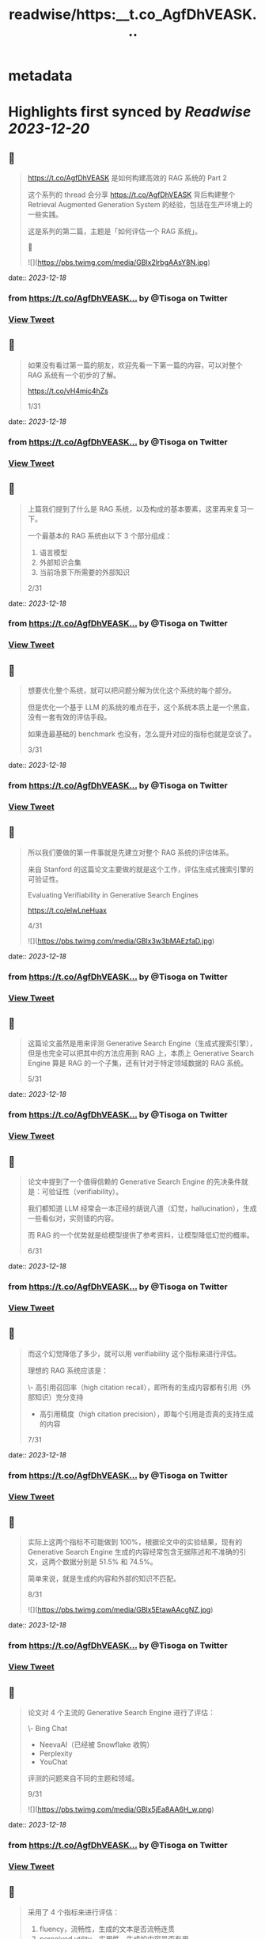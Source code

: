 :PROPERTIES:
:title: readwise/https:__t.co_AgfDhVEASK...
:END:


* metadata
:PROPERTIES:
:author: [[Tisoga on Twitter]]
:full-title: "https://t.co/AgfDhVEASK..."
:category: [[tweets]]
:url: https://twitter.com/Tisoga/status/1736544319199478175
:image-url: https://pbs.twimg.com/profile_images/1735561740136681472/b3-0se7w.jpg
:END:

* Highlights first synced by [[Readwise]] [[2023-12-20]]
** 📌
#+BEGIN_QUOTE
https://t.co/AgfDhVEASK 是如何构建高效的 RAG 系统的 Part 2

这个系列的 thread 会分享 https://t.co/AgfDhVEASK 背后构建整个 Retrieval Augmented Generation System 的经验，包括在生产环境上的一些实践。

这是系列的第二篇，主题是「如何评估一个 RAG 系统」。

🧵 

![](https://pbs.twimg.com/media/GBlx2lrbgAAsY8N.jpg) 
#+END_QUOTE
    date:: [[2023-12-18]]
*** from _https://t.co/AgfDhVEASK..._ by @Tisoga on Twitter
*** [[https://twitter.com/Tisoga/status/1736544319199478175][View Tweet]]
** 📌
#+BEGIN_QUOTE
如果没有看过第一篇的朋友，欢迎先看一下第一篇的内容，可以对整个 RAG 系统有一个初步的了解。

https://t.co/vH4mic4hZs

1/31 
#+END_QUOTE
    date:: [[2023-12-18]]
*** from _https://t.co/AgfDhVEASK..._ by @Tisoga on Twitter
*** [[https://twitter.com/Tisoga/status/1736544323267965399][View Tweet]]
** 📌
#+BEGIN_QUOTE
上篇我们提到了什么是 RAG 系统，以及构成的基本要素，这里再来复习一下。

一个最基本的 RAG 系统由以下 3 个部分组成：

1. 语言模型
2. 外部知识合集
3. 当前场景下所需要的外部知识

2/31 
#+END_QUOTE
    date:: [[2023-12-18]]
*** from _https://t.co/AgfDhVEASK..._ by @Tisoga on Twitter
*** [[https://twitter.com/Tisoga/status/1736544326598193437][View Tweet]]
** 📌
#+BEGIN_QUOTE
想要优化整个系统，就可以把问题分解为优化这个系统的每个部分。

但是优化一个基于 LLM 的系统的难点在于，这个系统本质上是一个黑盒，没有一套有效的评估手段。

如果连最基础的 benchmark 也没有，怎么提升对应的指标也就是空谈了。

3/31 
#+END_QUOTE
    date:: [[2023-12-18]]
*** from _https://t.co/AgfDhVEASK..._ by @Tisoga on Twitter
*** [[https://twitter.com/Tisoga/status/1736544329743917246][View Tweet]]
** 📌
#+BEGIN_QUOTE
所以我们要做的第一件事就是先建立对整个 RAG 系统的评估体系。

来自 Stanford 的这篇论文主要做的就是这个工作，评估生成式搜索引擎的可验证性。

Evaluating Verifiability in Generative Search Engines

https://t.co/elwLneHuax

4/31 

![](https://pbs.twimg.com/media/GBlx3w3bMAEzfaD.jpg) 
#+END_QUOTE
    date:: [[2023-12-18]]
*** from _https://t.co/AgfDhVEASK..._ by @Tisoga on Twitter
*** [[https://twitter.com/Tisoga/status/1736544339835355428][View Tweet]]
** 📌
#+BEGIN_QUOTE
这篇论文虽然是用来评测 Generative Search Engine（生成式搜索引擎），但是也完全可以把其中的方法应用到 RAG 上，本质上 Generative Search Engine 算是 RAG 的一个子集，还有针对于特定领域数据的 RAG 系统。

5/31 
#+END_QUOTE
    date:: [[2023-12-18]]
*** from _https://t.co/AgfDhVEASK..._ by @Tisoga on Twitter
*** [[https://twitter.com/Tisoga/status/1736544346303037565][View Tweet]]
** 📌
#+BEGIN_QUOTE
论文中提到了一个值得信赖的 Generative Search Engine 的先决条件就是：可验证性（verifiability）。

我们都知道 LLM 经常会一本正经的胡说八道（幻觉，hallucination），生成一些看似对，实则错的内容。

而 RAG 的一个优势就是给模型提供了参考资料，让模型降低幻觉的概率。

6/31 
#+END_QUOTE
    date:: [[2023-12-18]]
*** from _https://t.co/AgfDhVEASK..._ by @Tisoga on Twitter
*** [[https://twitter.com/Tisoga/status/1736544349482360887][View Tweet]]
** 📌
#+BEGIN_QUOTE
而这个幻觉降低了多少，就可以用 verifiability 这个指标来进行评估。

理想的 RAG 系统应该是：

\- 高引用召回率（high citation recall），即所有的生成内容都有引用（外部知识）充分支持
- 高引用精度（high citation precision），即每个引用是否真的支持生成的内容

7/31 
#+END_QUOTE
    date:: [[2023-12-18]]
*** from _https://t.co/AgfDhVEASK..._ by @Tisoga on Twitter
*** [[https://twitter.com/Tisoga/status/1736544352623845750][View Tweet]]
** 📌
#+BEGIN_QUOTE
实际上这两个指标不可能做到 100%，根据论文中的实验结果，现有的 Generative Search Engine 生成的内容经常包含无据陈述和不准确的引文，这两个数据分别是 51.5% 和 74.5%。

简单来说，就是生成的内容和外部的知识不匹配。

8/31 

![](https://pbs.twimg.com/media/GBlx5EtawAAcgNZ.jpg) 
#+END_QUOTE
    date:: [[2023-12-18]]
*** from _https://t.co/AgfDhVEASK..._ by @Tisoga on Twitter
*** [[https://twitter.com/Tisoga/status/1736544360089727178][View Tweet]]
** 📌
#+BEGIN_QUOTE
论文对 4 个主流的 Generative Search Engine 进行了评估：

\- Bing Chat
- NeevaAI（已经被 Snowflake 收购）
- Perplexity
- YouChat

评测的问题来自不同的主题和领域。

9/31 

![](https://pbs.twimg.com/media/GBlx5jEa8AA6H_w.png) 
#+END_QUOTE
    date:: [[2023-12-18]]
*** from _https://t.co/AgfDhVEASK..._ by @Tisoga on Twitter
*** [[https://twitter.com/Tisoga/status/1736544369254207920][View Tweet]]
** 📌
#+BEGIN_QUOTE
采用了 4 个指标来进行评估：

1. fluency，流畅性，生成的文本是否流畅连贯
2. perceived utility，实用性，生成的内容是否有用
3. citation recall，引文召回率，所生成的内容完全得到引文支持的比例
4. citation precision，引文精度，引文中支持生成内容的比例

10/31 

![](https://pbs.twimg.com/media/GBlx6HmbsAA3F1p.png) 
#+END_QUOTE
    date:: [[2023-12-18]]
*** from _https://t.co/AgfDhVEASK..._ by @Tisoga on Twitter
*** [[https://twitter.com/Tisoga/status/1736544377617691096][View Tweet]]
** 📌
#+BEGIN_QUOTE
指标 1 和 2 通常是基本条件，如果连这个都不满足整个 RAG 系统就没什么意义了（话讲不清再准确也没有用）。

一个优秀的 RAG 系统应该在 citation recall 和 citation precision 上获得比较高的评分。

11/31 
#+END_QUOTE
    date:: [[2023-12-18]]
*** from _https://t.co/AgfDhVEASK..._ by @Tisoga on Twitter
*** [[https://twitter.com/Tisoga/status/1736544381350629515][View Tweet]]
** 📌
#+BEGIN_QUOTE
具体的评价框架是如何实现的？

这一部分用了一点初中数学的知识，详细的过程可以直接参考论文原文。

整个实验的评测方式是使用「人为」的评测方式。

12/31 

![](https://pbs.twimg.com/media/GBlx6v1aEAAWKql.png) 
#+END_QUOTE
    date:: [[2023-12-18]]
*** from _https://t.co/AgfDhVEASK..._ by @Tisoga on Twitter
*** [[https://twitter.com/Tisoga/status/1736544388812259689][View Tweet]]
** 📌
#+BEGIN_QUOTE
1）评测流畅性和实用性

给评测者对应的评测指标，例如 xxx 算是流畅的，并用 five-point Likert 量表来进行计算，从 Strongly Disagree 到 Strongly Agree。

并且让评测者对「The response is a helpful and informative answer to the query」这个说法的同意程度进行打分。

13/31 
#+END_QUOTE
    date:: [[2023-12-18]]
*** from _https://t.co/AgfDhVEASK..._ by @Tisoga on Twitter
*** [[https://twitter.com/Tisoga/status/1736544392469725574][View Tweet]]
** 📌
#+BEGIN_QUOTE
2）评测引文召回（Citation Recall）

引文召回率是指：得到引文支持的生成内容 / 值得验证的生成内容

因此，计算召回率需要：

1. 识别生成内容中值得验证的部分
2. 评估每个值得验证的内容是否得到相关引文支持

14/31 
#+END_QUOTE
    date:: [[2023-12-18]]
*** from _https://t.co/AgfDhVEASK..._ by @Tisoga on Twitter
*** [[https://twitter.com/Tisoga/status/1736544395766497489][View Tweet]]
** 📌
#+BEGIN_QUOTE
什么是「值得验证」，可以简单理解为是生成内容中包含信息的部分，实践中，几乎所有的生成内容都可以看做是值得验证的内容，所以这个召回率可以近似等于：

召回率 = 引文支持的生成内容 / 总的生成内容

15/31 
#+END_QUOTE
    date:: [[2023-12-18]]
*** from _https://t.co/AgfDhVEASK..._ by @Tisoga on Twitter
*** [[https://twitter.com/Tisoga/status/1736544398941581585][View Tweet]]
** 📌
#+BEGIN_QUOTE
3）测量引文精度（Citation Precision）

引文精度是指生成的引文中支持其相关陈述的比例。如果生成的内容为每个生成的语句引用了互联网上所有的网页，那么引文召回率就会很高，但是引文精度会很低，因为很多文章都是无关紧要的，并不支持生成的内容。

16/31 
#+END_QUOTE
    date:: [[2023-12-18]]
*** from _https://t.co/AgfDhVEASK..._ by @Tisoga on Twitter
*** [[https://twitter.com/Tisoga/status/1736544402095694171][View Tweet]]
** 📌
#+BEGIN_QUOTE
比如说 Bing Chat 等之类的 AI 搜索引擎在使用中文进行询问的时候，会引用很多 CSDN、知乎、百度知道中的内容，在引文召回率上是很高的，甚至有时候每句生成的内容都有对应的引用，但是引文的精度却很低，大部分引文不能支持生成的内容，或者质量很差。

17/31 
#+END_QUOTE
    date:: [[2023-12-18]]
*** from _https://t.co/AgfDhVEASK..._ by @Tisoga on Twitter
*** [[https://twitter.com/Tisoga/status/1736544405308510527][View Tweet]]
** 📌
#+BEGIN_QUOTE
https://t.co/AgfDhVEASK 就在引文精度上做了很多优化，尤其是针对于多语言的场景。在使用中文提问的前提下，精度是要显著优于 Perplexity、Bing Chat、Phind 等产品的。

18/31 

![](https://pbs.twimg.com/media/GBlx8I8a0AA4pr0.jpg) 
#+END_QUOTE
    date:: [[2023-12-18]]
*** from _https://t.co/AgfDhVEASK..._ by @Tisoga on Twitter
*** [[https://twitter.com/Tisoga/status/1736544415462875284][View Tweet]]
** 📌
#+BEGIN_QUOTE
具体的引用精度的计算方法这里就不赘述了，可以参考论文中的描述。

19/31 
#+END_QUOTE
    date:: [[2023-12-18]]
*** from _https://t.co/AgfDhVEASK..._ by @Tisoga on Twitter
*** [[https://twitter.com/Tisoga/status/1736544420047258016][View Tweet]]
** 📌
#+BEGIN_QUOTE
有了引文召回率和引文精度之后，我们就可以计算出 Citation F 这个最终指标了（调和平均数）。

要实现高 F，整个系统必须拥有高引文精度和高引文召回率。

20/31 

![](https://pbs.twimg.com/media/GBlx8_cbUAAl-MI.png) 
#+END_QUOTE
    date:: [[2023-12-18]]
*** from _https://t.co/AgfDhVEASK..._ by @Tisoga on Twitter
*** [[https://twitter.com/Tisoga/status/1736544427186028922][View Tweet]]
** 📌
#+BEGIN_QUOTE
关于 Harmonic Mean（调和平均数）

https://t.co/qf6HwsglwN

21/31 

![](https://pbs.twimg.com/media/GBlx9b8a4AAE7fa.jpg) 
#+END_QUOTE
    date:: [[2023-12-18]]
*** from _https://t.co/AgfDhVEASK..._ by @Tisoga on Twitter
*** [[https://twitter.com/Tisoga/status/1736544437948613004][View Tweet]]
** 📌
#+BEGIN_QUOTE
上面就是整套的对 RAG 系统可验证性的评估方法。

有了这套评测系统，每次 RAG 优化了之后就可以重新跑一遍评测集，来确定相关指标的变化，这样就可以宏观上来判断整个 RAG 系统是在变好还是在变差了。

22/31 
#+END_QUOTE
    date:: [[2023-12-18]]
*** from _https://t.co/AgfDhVEASK..._ by @Tisoga on Twitter
*** [[https://twitter.com/Tisoga/status/1736544442604191925][View Tweet]]
** 📌
#+BEGIN_QUOTE
另外分享一下 https://t.co/AgfDhVEASK 在使用这套系统时的一些实践：

1）评测集

评测集的选定应该与 RAG 对应的场景所吻合，例如 https://t.co/AgfDhVEASK 所选择的评测均为和编程相关，并增加了很多多语言的评测集。

23/31 
#+END_QUOTE
    date:: [[2023-12-18]]
*** from _https://t.co/AgfDhVEASK..._ by @Tisoga on Twitter
*** [[https://twitter.com/Tisoga/status/1736544445720588474][View Tweet]]
** 📌
#+BEGIN_QUOTE
2）自动化评测框架

论文中所采用的还是 human evaluation 的方法，例如论文中使用了 34 个评测人员参与评测。

缺点是：

1. 耗费人力和时间
2. 样本量较少，存在一定的误差

24/31 
#+END_QUOTE
    date:: [[2023-12-18]]
*** from _https://t.co/AgfDhVEASK..._ by @Tisoga on Twitter
*** [[https://twitter.com/Tisoga/status/1736544448853704867][View Tweet]]
** 📌
#+BEGIN_QUOTE
所以针对工业级场景，我们在构建一套自动化的评测框架（Evaluation Framework）。

核心的思路是：

25/31 
#+END_QUOTE
    date:: [[2023-12-18]]
*** from _https://t.co/AgfDhVEASK..._ by @Tisoga on Twitter
*** [[https://twitter.com/Tisoga/status/1736544451898847595][View Tweet]]
** 📌
#+BEGIN_QUOTE
1. 基于 llama 2 训练一个评测模型（验证召回率和引文精度）
2. 构建大量的评测集，并且根据线上的数据自动抽样生成评测集
3. RAG 核心模块改动后，会有 CI 自动运行整个评测框架，并生成数据埋点和报表

26/31 
#+END_QUOTE
    date:: [[2023-12-18]]
*** from _https://t.co/AgfDhVEASK..._ by @Tisoga on Twitter
*** [[https://twitter.com/Tisoga/status/1736544455006781831][View Tweet]]
** 📌
#+BEGIN_QUOTE
采用这种方法，可以非常高效地进行测试和改进，例如对于 prompt 的改动，可以快速开一个 a/b 实验，然后不同的实验组跑一遍评测框架，得到最终的结果。

目前这套框架还在内部构建 & 实验中，未来可能会考虑开源对应的评测模型和框架代码。（感觉光这个评测框架就可以开一个新的 startup 了）

27/31 
#+END_QUOTE
    date:: [[2023-12-18]]
*** from _https://t.co/AgfDhVEASK..._ by @Tisoga on Twitter
*** [[https://twitter.com/Tisoga/status/1736544458353893548][View Tweet]]
** 📌
#+BEGIN_QUOTE
今天的 thread 主要分享了 Evaluating Verifiability in Generative Search Engine 这篇论文的内容，以及 https://t.co/AgfDhVEASK 在 RAG 评测上的一些具体实践。

限于篇幅的原因，还有很多细节没有讲，比如如何评测细粒度的模块等，这个之后有机会再分享。

28/31 
#+END_QUOTE
    date:: [[2023-12-18]]
*** from _https://t.co/AgfDhVEASK..._ by @Tisoga on Twitter
*** [[https://twitter.com/Tisoga/status/1736544461520543918][View Tweet]]
** 📌
#+BEGIN_QUOTE
最后再介绍一下 https://t.co/AgfDhVEASK

https://t.co/AgfDhVEASK 是专门面向开发者的新一代 AI 搜索引擎，目标是替代开发者日常使用 Google / StackOverflow / 文档的场景，帮助开发者提升效率，创造价值。

产品发布一个多月，已经有几十万的开发者正在使用 https://t.co/AgfDhVEASK 🚀

29/31 

![](https://pbs.twimg.com/media/GBlx_gWbUAA9jZ6.jpg) 
#+END_QUOTE
    date:: [[2023-12-18]]
*** from _https://t.co/AgfDhVEASK..._ by @Tisoga on Twitter
*** [[https://twitter.com/Tisoga/status/1736544470722830737][View Tweet]]
** 📌
#+BEGIN_QUOTE
另外，有任何的反馈和建议都可以在这个 repo 提交。

也欢迎转发这个 thread 让更多人看到，可以直接转发到其他平台，备注来源即可。

https://t.co/IwitBed8jP

30/31 
#+END_QUOTE
    date:: [[2023-12-18]]
*** from _https://t.co/AgfDhVEASK..._ by @Tisoga on Twitter
*** [[https://twitter.com/Tisoga/status/1736544474518688181][View Tweet]]
** 📌
#+BEGIN_QUOTE
完整的 thread 内容

https://t.co/0doJLmv3tr

31/31 
#+END_QUOTE
    date:: [[2023-12-18]]
*** from _https://t.co/AgfDhVEASK..._ by @Tisoga on Twitter
*** [[https://twitter.com/Tisoga/status/1736544477744095290][View Tweet]]
